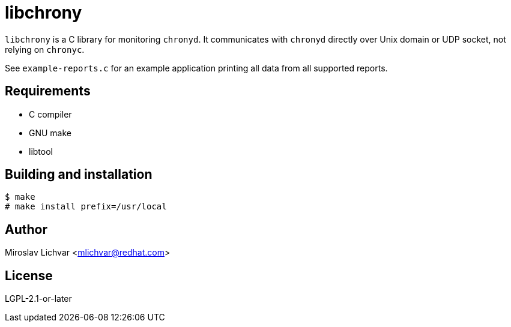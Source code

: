 = libchrony

`libchrony` is a C library for monitoring `chronyd`. It communicates with
`chronyd` directly over Unix domain or UDP socket, not relying on `chronyc`.

See `example-reports.c` for an example application printing all data from all
supported reports.

== Requirements

- C compiler
- GNU make
- libtool

== Building and installation

```
$ make
# make install prefix=/usr/local
```

== Author

Miroslav Lichvar <mlichvar@redhat.com>

== License

LGPL-2.1-or-later
